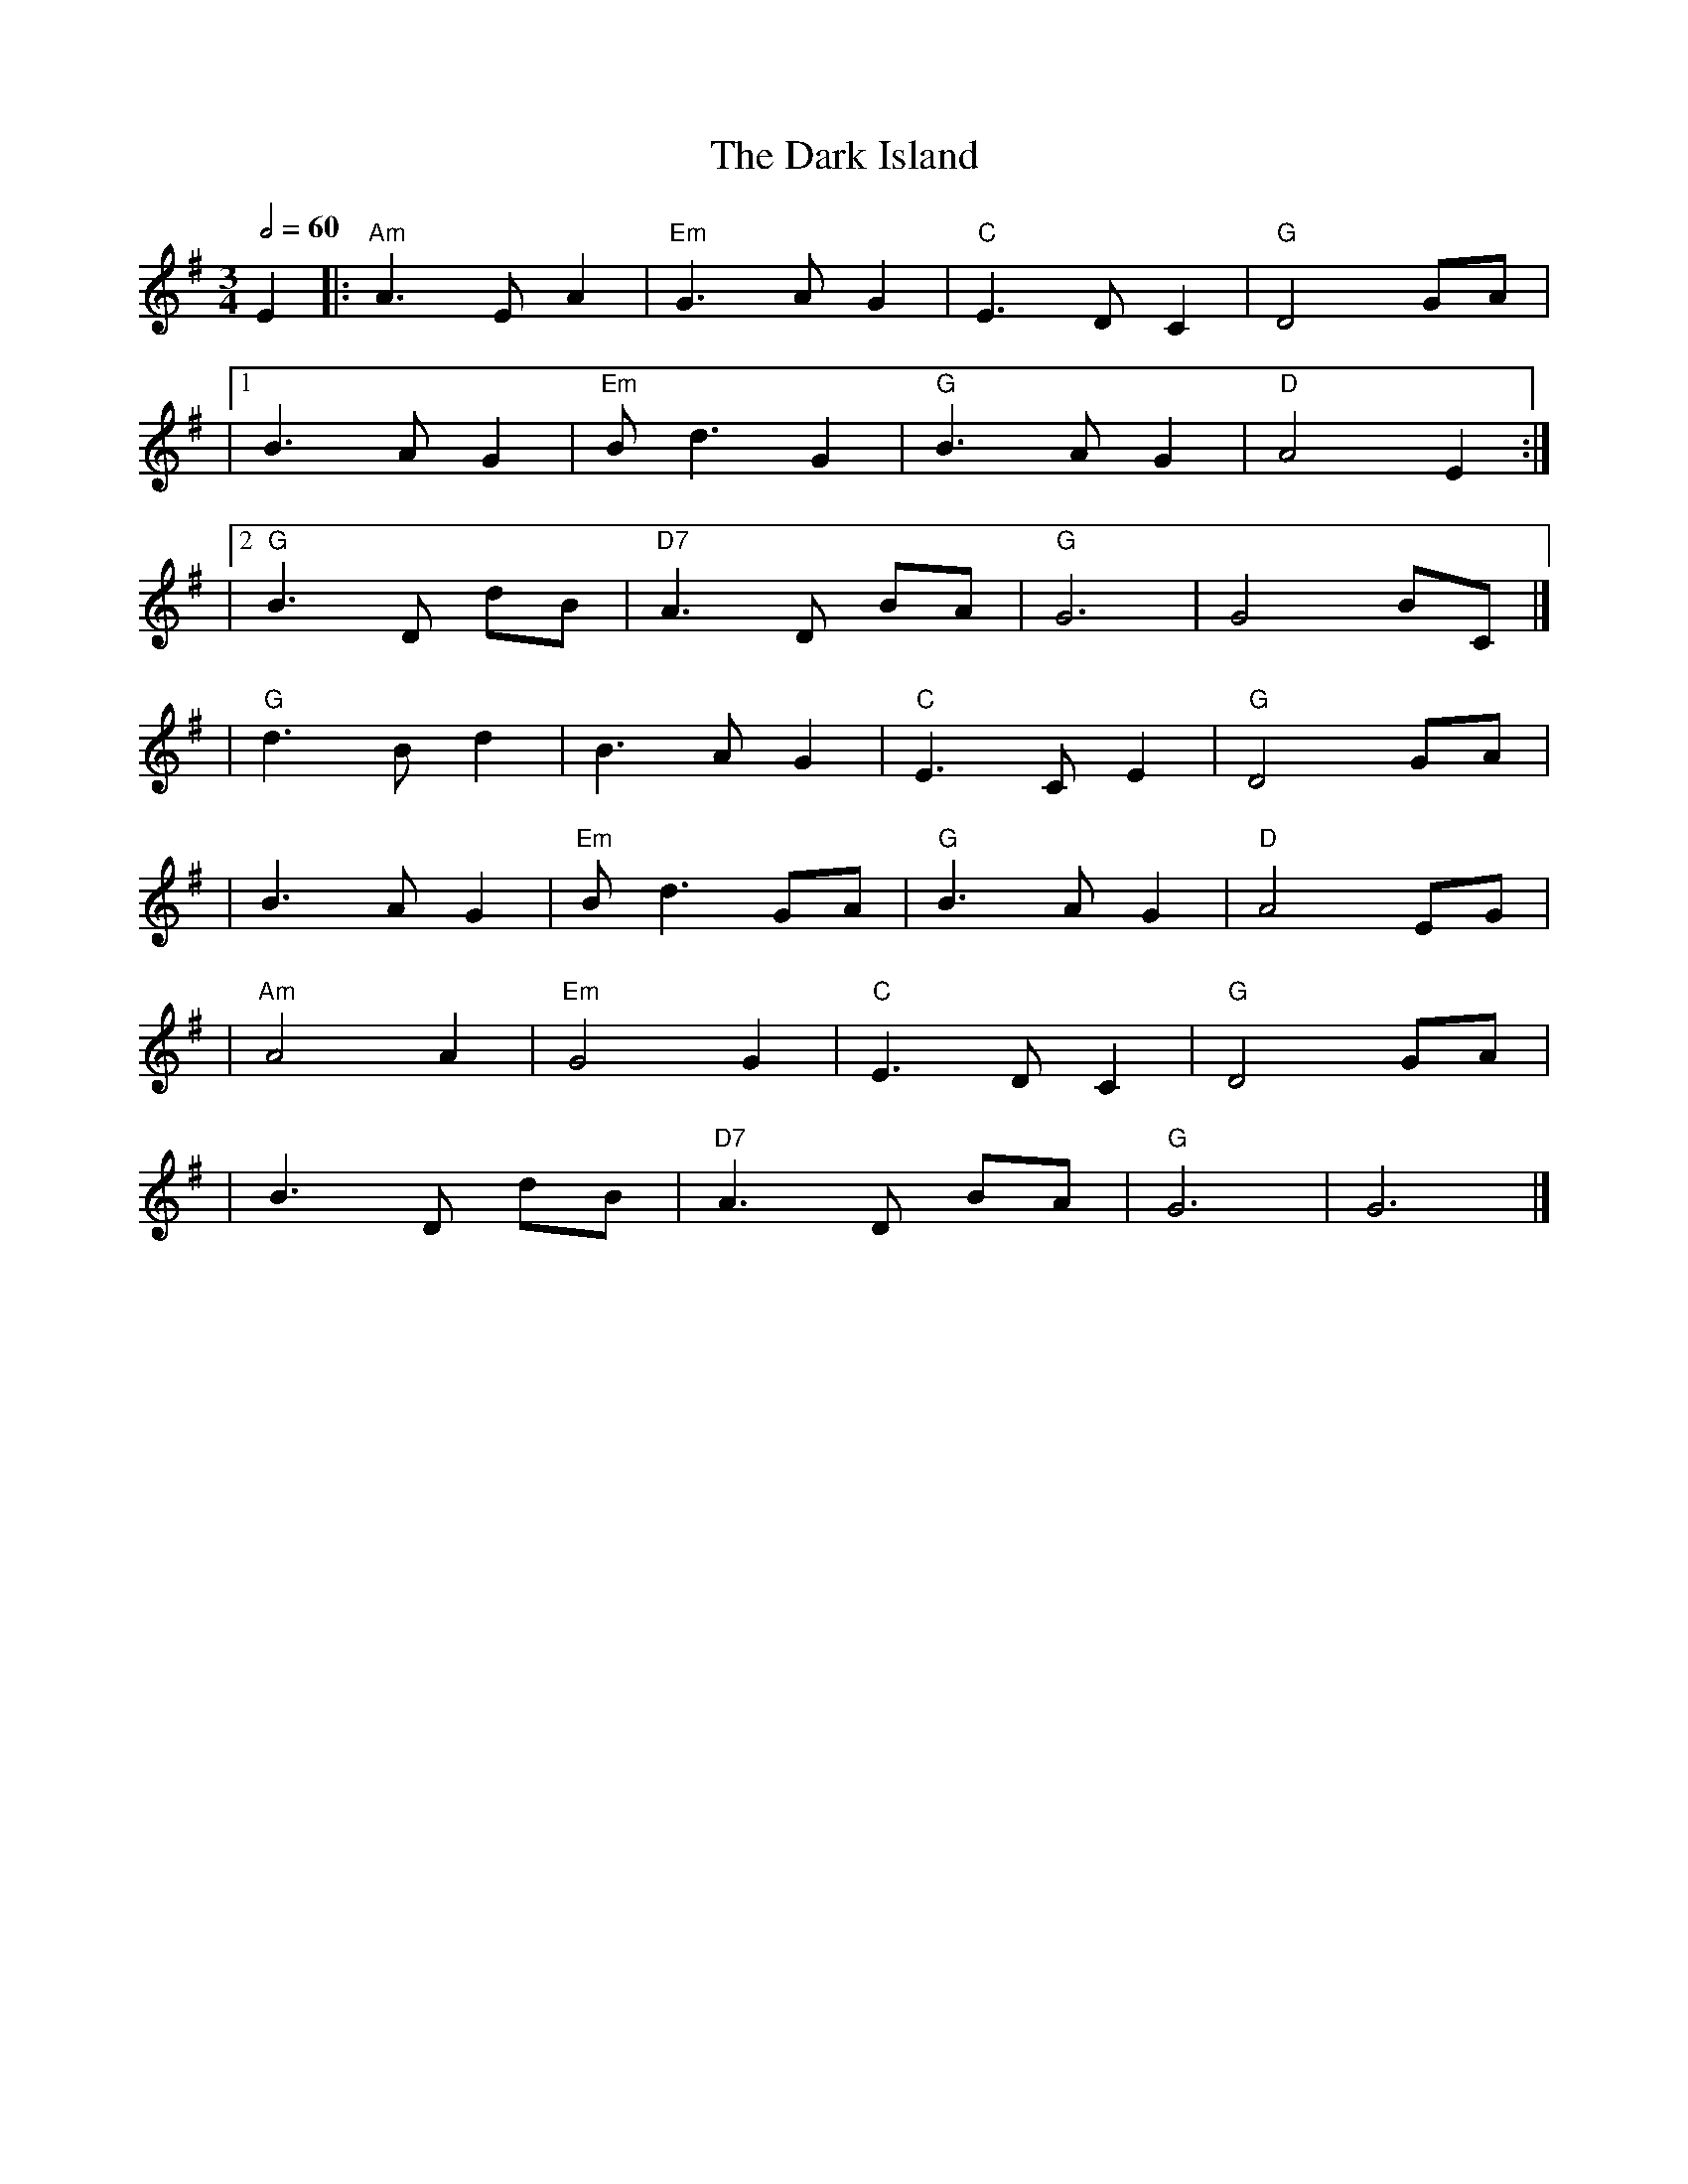 X: 2
T: The Dark Island
R: waltz
M: 3/4
L: 1/8
Q:1/2=60
K: Gmaj
E2 |: "Am" A3 E A2 | "Em" G3 A G2 | "C" E3 D C2 | "G" D4 GA  |
   |1 B3 A G2      | "Em" B d3 G2 | "G" B3 A G2 | "D" A4 E2 :|
   |2 "G" B3 D dB  | "D7" A3 D BA | "G" G6      | G4 BC      |]
   | "G" d3 B d2   | B3 A G2      | "C" E3 C E2 | "G" D4 GA  |
   |B3 A G2        | "Em" B d3 GA | "G" B3 A G2 | "D" A4 EG  |
   |"Am" A4 A2     | "Em" G4 G2   |"C" E3 D C2  | "G" D4 GA  |
   |B3 D dB        | "D7" A3 D BA | "G" G6      | G6         |]
